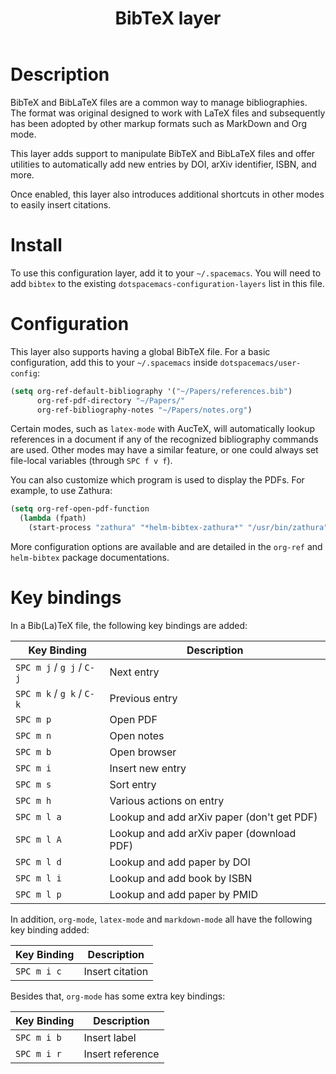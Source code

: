 #+TITLE: BibTeX layer

[[file:img/logo.png]]

* Table of Contents                                        :TOC_4_gh:noexport:
- [[#description][Description]]
- [[#install][Install]]
- [[#configuration][Configuration]]
- [[#key-bindings][Key bindings]]

* Description
BibTeX and BibLaTeX files are a common way to manage bibliographies.  The format
was original designed to work with LaTeX files and subsequently has been adopted
by other markup formats such as MarkDown and Org mode.

This layer adds support to manipulate BibTeX and BibLaTeX files and offer
utilities to automatically add new entries by DOI, arXiv identifier, ISBN, and
more.

Once enabled, this layer also introduces additional shortcuts in other modes to
easily insert citations.

* Install
To use this configuration layer, add it to your =~/.spacemacs=. You will need to
add =bibtex= to the existing =dotspacemacs-configuration-layers= list in this
file.

* Configuration
This layer also supports having a global BibTeX file.  For a basic
configuration, add this to your =~/.spacemacs= inside
=dotspacemacs/user-config=:

#+begin_src emacs-lisp
  (setq org-ref-default-bibliography '("~/Papers/references.bib")
        org-ref-pdf-directory "~/Papers/"
        org-ref-bibliography-notes "~/Papers/notes.org")
#+end_src

Certain modes, such as =latex-mode= with AucTeX, will automatically lookup
references in a document if any of the recognized bibliography commands are
used.  Other modes may have a similar feature, or one could always set
file-local variables (through ~SPC f v f~).

You can also customize which program is used to display the PDFs.  For example,
to use Zathura:

#+begin_src emacs-lisp
  (setq org-ref-open-pdf-function
    (lambda (fpath)
      (start-process "zathura" "*helm-bibtex-zathura*" "/usr/bin/zathura" fpath)))
#+end_src

More configuration options are available and are detailed in the =org-ref= and
=helm-bibtex= package documentations.

* Key bindings
In a Bib(La)TeX file, the following key bindings are added:

| Key Binding               | Description                                |
|---------------------------+--------------------------------------------|
| ~SPC m j~ / ~g j~ / ~C-j~ | Next entry                                 |
| ~SPC m k~ / ~g k~ / ~C-k~ | Previous entry                             |
| ~SPC m p~                 | Open PDF                                   |
| ~SPC m n~                 | Open notes                                 |
| ~SPC m b~                 | Open browser                               |
| ~SPC m i~                 | Insert new entry                           |
| ~SPC m s~                 | Sort entry                                 |
| ~SPC m h~                 | Various actions on entry                   |
| ~SPC m l a~               | Lookup and add arXiv paper (don't get PDF) |
| ~SPC m l A~               | Lookup and add arXiv paper (download PDF)  |
| ~SPC m l d~               | Lookup and add paper by DOI                |
| ~SPC m l i~               | Lookup and add book by ISBN                |
| ~SPC m l p~               | Lookup and add paper by PMID               |

In addition, =org-mode=, =latex-mode= and =markdown-mode= all have the following
key binding added:

| Key Binding | Description     |
|-------------+-----------------|
| ~SPC m i c~ | Insert citation |

Besides that, =org-mode= has some extra key bindings:

| Key Binding | Description      |
|-------------+------------------|
| ~SPC m i b~ | Insert label     |
| ~SPC m i r~ | Insert reference |

